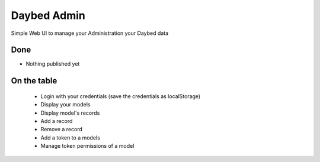 Daybed Admin
============

Simple Web UI to manage your Administration your Daybed data

Done
----

- Nothing published yet


On the table
------------

 - Login with your credentials (save the credentials as localStorage)
 - Display your models
 - Display model's records
 - Add a record
 - Remove a record
 - Add a token to a models
 - Manage token permissions of a model
